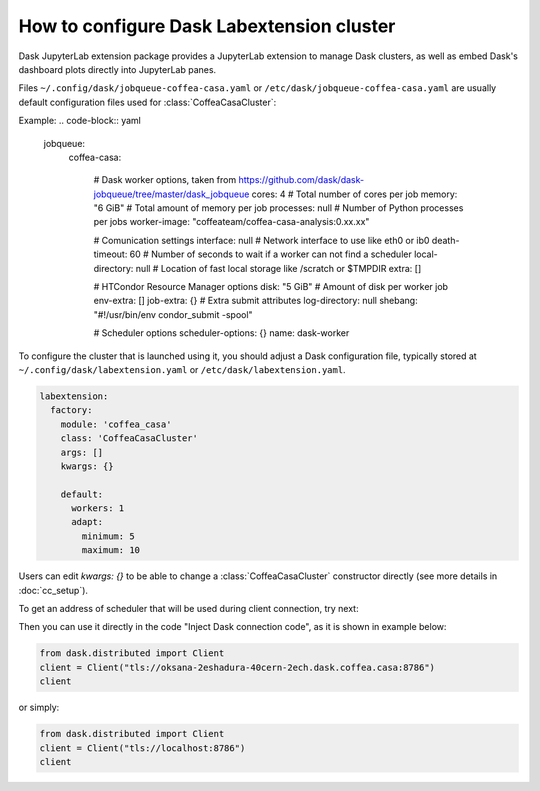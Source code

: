 .. _configuration:

.. py:currentmodule:: dask_casa


How to configure Dask Labextension cluster
===========================================

Dask JupyterLab extension package provides a JupyterLab extension to manage Dask clusters, as well as embed Dask's dashboard plots directly into JupyterLab panes.

Files ``~/.config/dask/jobqueue-coffea-casa.yaml`` or ``/etc/dask/jobqueue-coffea-casa.yaml`` are usually default configuration files used for :class:`CoffeaCasaCluster`:

Example:
.. code-block:: yaml

    jobqueue:
      coffea-casa:

        # Dask worker options, taken from https://github.com/dask/dask-jobqueue/tree/master/dask_jobqueue
        cores: 4                 # Total number of cores per job
        memory: "6 GiB"                # Total amount of memory per job
        processes: null                # Number of Python processes per jobs
        worker-image: "coffeateam/coffea-casa-analysis:0.xx.xx"

        # Comunication settings
        interface: null             # Network interface to use like eth0 or ib0
        death-timeout: 60           # Number of seconds to wait if a worker can not find a scheduler
        local-directory: null       # Location of fast local storage like /scratch or $TMPDIR
        extra: []

        # HTCondor Resource Manager options
        disk: "5 GiB"          # Amount of disk per worker job
        env-extra: []
        job-extra: {}          # Extra submit attributes
        log-directory: null
        shebang: "#!/usr/bin/env condor_submit -spool"

        # Scheduler options
        scheduler-options: {}
        name: dask-worker


To configure the cluster that is launched using it, you should adjust a Dask configuration file, typically stored at ``~/.config/dask/labextension.yaml`` or ``/etc/dask/labextension.yaml``.

.. code-block:: yaml

    labextension:
      factory:
        module: 'coffea_casa'
        class: 'CoffeaCasaCluster'
        args: []
        kwargs: {}

        default:
          workers: 1
          adapt:
            minimum: 5
            maximum: 10


Users can edit `kwargs: {}` to be able to change a :class:`CoffeaCasaCluster` constructor directly (see more details in :doc:`cc_setup`).


To get an address of scheduler that will be used during client connection, try next:

.. image:: _static/dask_labextension_address.png

Then you can use it directly in the code "Inject Dask connection code", as it is shown in example below:

.. code-block:: python

    from dask.distributed import Client
    client = Client("tls://oksana-2eshadura-40cern-2ech.dask.coffea.casa:8786")
    client

or simply:

.. code-block:: python

    from dask.distributed import Client
    client = Client("tls://localhost:8786")
    client
